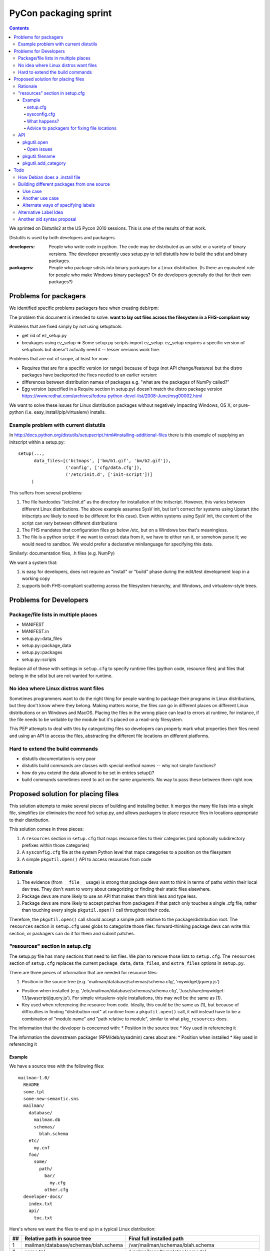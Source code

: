 ======================
PyCon packaging sprint
======================

.. contents::

We sprinted on Distutils2 at the US Pycon 2010 sessions.  This is one
of the results of that work.

Distutils is used by both developers and packagers.

:developers: People who write code in python.  The code may be
    distributed as an sdist or a variety of binary versions.  The
    developer presently uses setup.py to tell distutils how to build
    the sdist and binary packages.
:packagers: People who package sdists into binary packages for a Linux
    distribution. (Is there an equivalent role for people who make
    Windows binary packages? Or do developers generally do that for
    their own packages?)

----------------------
Problems for packagers
----------------------

We identified specific problems packagers face when creating deb/rpm:

The problem this document is intended to solve: **want to lay out files across the filesystem in a FHS-compliant way**

Problems that are fixed simply by not using setuptools:

- get rid of ez_setup.py

- breakages using ez_setup => Some setup.py scripts import ez_setup.
  ez_setup requires a specific version of setuptools but doesn't
  actually need it -- lesser versions work fine.

Problems that are out of scope, at least for now:

- Requires that are for a specific version (or range) because of bugs
  (not API change/features) but the distro packages have backported
  the fixes needed to an earlier version:

- differences between distribution names of packages e.g. "what are
  the packages of NumPy called?"

- Egg version (specified in a Require section in setup.py) doesn't
  match the distro package version
  https://www.redhat.com/archives/fedora-python-devel-list/2008-June/msg00002.html

We want to solve these issues for Linux distribution packages without
negatively impacting Windows, OS X, or pure-python
(i.e. easy_install/pip/virtualenv) installs.

Example problem with current distutils
======================================

In
http://docs.python.org/distutils/setupscript.html#installing-additional-files
there is this example of supplying an initscript within a setup.py::

    setup(...,
          data_files=[('bitmaps', ['bm/b1.gif', 'bm/b2.gif']),
                      ('config', ['cfg/data.cfg']),
                      ('/etc/init.d', ['init-script'])]
         )

This suffers from several problems:

1. The file hardcodes "/etc/init.d" as the directory for installation
   of the initscript.  However, this varies between different Linux
   distributions.  The above example assumes SysV init, but isn't
   correct for systems using Upstart (the initscripts are likely to
   need to be different for this case).  Even within systems using
   SysV init, the content of the script can vary between different
   distributions

2. The FHS mandates that configuration files go below /etc, but on a
   Windows box that's meaningless.

3. The file is a python script: if we want to extract data from it, we
   have to either run it, or somehow parse it; we would need to
   sandbox.  We would prefer a declarative minilanguage for specifying
   this data.

Similarly: documentation files, .h files (e.g. NumPy)

We want a system that:

1. is easy for developers, does not require an "install" or "build"
   phase during the edit/test development loop in a working copy

2. supports both FHS-compliant scattering across the filesystem
   hierarchy, and Windows, and virtualenv-style trees.

-----------------------
Problems for Developers
-----------------------

Package/file lists in multiple places
=====================================

* MANIFEST
* MANIFEST.in
* setup.py::data_files
* setup.py::package_data
* setup.py::packages
* setup.py::scripts

Replace all of these with settings in ``setup.cfg`` to specify runtime
files (python code, resource files) and files that belong in the sdist
but are not wanted for runtime.

No idea where Linux distros want files
======================================

Sometimes programmers want to do the right thing for people wanting to
package their programs in Linux distributions, but they don't know
where they belong.  Making matters worse, the files can go in
different places on different Linux distributions or on Windows and
MacOS.  Placing the files in the wrong place can lead to errors at
runtime, for instance, if the file needs to be writable by the module
but it's placed on a read-only filesystem.

This PEP attempts to deal with this by categorizing files so
developers can properly mark what properties their files need and
using an API to access the files, abstracting the different file
locations on different platforms.

Hard to extend the build commands
=================================

* distutils documentation is very poor

* distutils build commands are classes with special method names --
  why not simple functions?

* how do you extend the data allowed to be set in entries setup()?

* build commands sometimes need to act on the same arguments.  No way
  to pass these between them right now.


-----------------------------------
Proposed solution for placing files
-----------------------------------

This solution attempts to make several pieces of building and
installing better.  It merges the many file lists into a single file,
simplifies (or eliminates the need for) setup.py, and allows packagers
to place resource files in locations appropriate to their
distribution.

This solution comes in three pieces:

1. A ``resources`` section in ``setup.cfg`` that maps resource files
   to their categories (and optionally subdirectory prefixes within
   those categories)

2. A ``sysconfig.cfg`` file at the system Python level that maps
   categories to a position on the filesystem

3. A simple ``pkgutil.open()`` API to access resources from code

Rationale
=========

1. The evidence (from ``__file__`` usage) is strong that package devs
   want to think in terms of paths within their local dev tree. They
   don't want to worry about categorizing or finding their static
   files elsewhere.

2. Package devs are more likely to use an API that makes them think
   less and type less.

3. Package devs are more likely to accept patches from packagers if
   that patch only touches a single .cfg file, rather than touching
   every single ``pkgutil.open()`` call throughout their code.

Therefore, the ``pkgutil.open()`` call should accept a simple path
relative to the package/distribution root. The ``resources`` section
in ``setup.cfg`` uses globs to categorize those files:
forward-thinking package devs can write this section, or packagers can
do it for them and submit patches.


"resources" section in setup.cfg
================================

The setup.py file has many sections that need to list files. We plan
to remove those lists to ``setup.cfg``. The ``resources`` section of
``setup.cfg`` replaces the current ``package_data``, ``data_files``,
and ``extra_files`` options in ``setup.py``.

There are three pieces of information that are needed for resource
files:

1. Position in the source tree
   (e.g. 'mailman/database/schemas/schema.cfg', 'mywidget/jquery.js')

* Position when installed
  (e.g. '/etc/mailman/database/schemas/schema.cfg',
  '/usr/share/mywidget-1.1/javascript/jquery.js'). For simple
  virtualenv-style installations, this may well be the same as (1).

* Key used when referencing the resource from code. Ideally, this
  could be the same as (1), but because of difficulties in finding
  "distribution root" at runtime from a ``pkgutil.open()`` call, it
  will instead have to be a combination of "module name" and "path
  relative to module", similar to what ``pkg_resources`` does.

The information that the developer is concerned with:
* Position in the source tree
* Key used in referencing it

The information the downstream packager (RPM/deb/sysadmin) cares about are:
* Position when installed
* Key used in referencing it

Example
-------

We have a source tree with the following files::

  mailman-1.0/
    README
    some.tpl
    some-new-semantic.sns
    mailman/
      database/
        mailman.db
        schemas/
          blah.schema
      etc/
        my.cnf
      foo/
        some/
          path/
            bar/
              my.cfg
            other.cfg
    developer-docs/
      index.txt
      api/
        toc.txt

Here's where we want the files to end up in a typical Linux distribution:

==  ====================================  ===================================================================================================
##  Relative path in source tree          Final full installed path
==  ====================================  ===================================================================================================
1   mailman/database/schemas/blah.schema  /var/mailman/schemas/blah.schema
2   some.tpl                              /var/mailman/templates/some.tpl
3   path/to/some.tpl                      /var/mailman/templates/path/to/some.tpl
4   mailman/database/mailman.db           /var/mailman/database/mailman.db
5   developer-docs/index.txt              /usr/share/doc/mailman/developer-docs/index.txt
6   developer-docs/api/toc.txt            /usr/share/doc/mailman/developer-docs/api/toc.txt
7   README                                /usr/share/doc/mailman/README
8   mailman/etc/my.cnf                    /etc/mailman/my.cnf
9   mailman/foo/some/path/bar/my.cfg      /etc/mailman/baz/some/path/bar/my.cfg AND
                                          /etc/mailman/hmm/some/path/bar/my.cfg + 
                                          emit a warning
10  mailman/foo/some/path/other.cfg       /etc/mailman/some/path/other.cfg
11  some-new-semantic.sns                 /var/funky/mailman/some-new-semantic.sns
==  ====================================  ===================================================================================================

The numbers in the above placements are referenced below.

setup.cfg
~~~~~~~~~

The setup.cfg file allows the developer and/or packager to mark what
categories the files belong to.  These are drawn from the types of
files that the FHS and GNU coding standards define::

  [resources]
  # path glob                   category                placement from above table

  mailman/database/schemas/*  = {appdata}/schemas          # 1
  **/*.tpl                    = {appdata}/templates        # 2, 3  # does NOT flatten folder structure in destination
  developer-docs/**/*.txt     = {doc}                   # 5, 6
  README                      = {doc}                   # 7
  mailman/etc/*               = {config}                # 8
  mailman/foo/**/bar/*.cfg    = {config}/baz            # 9
  mailman/foo/**/*.cfg        = {config}/hmm            # 9, 10
  some-new-semantic.txt       = {funky-crazy-category}  # 11

The glob definitions are relative paths that match files from the top
of the source tree (the location of ``setup.cfg``). Forward slashes
(only) are used as path separator.

:"*": is a glob that matches any characters within a file or directory
name
:"**": is a recursive glob that matches any (or no) characters within a file
or directory name as well as a forward slash (thus an arbitrarily deep
number of directories)

The "category" value both categorizes the files and allows for placing
them in a more fine-grained subdirectory within a category. This value
must begin with a {category}; raw absolute or relative paths are not
allowed.

The full Python 3 string interpolation language is not supported, only
simple {category} substitutions. The {category} is looked up in a
system-level Python ``sysconfig.cfg`` file, where operating system
vendors and system administrators can define where in the filesystem
various types of files are placed. The category paths will generally
include a {distribution.name} variable, to isolate one package's files
of a given type from other packages.

As can be seen from the examples above, explicitly-matched directory
prefixes are stripped from the relative path before it is appended to
the category location. Glob matches are never stripped (to avoid
flattening hierarchies and overwriting files). In the
``mailman/foo/\*\*/\*.cfg`` example, ``mailman/foo`` is removed, but
not any directories matched by the recursive glob: see entries 9 and
10 in the example table.

sysconfig.cfg
~~~~~~~~~~~~~

This is a system-wide Python configuration file (TODO: can be
overridden by e.g. virtualenv) that defines where on the filesystem
resources will actually be installed.  A sample ``sysconfig.cfg`` can
be found in the ``distutils2`` repository at
``src/distutils2/_backport/sysconfig.cfg`` [3].

Links

.. [1] Filesystem Hierarchy Standard http://www.pathname.com/fhs/
.. [2] Rationale from the FHS which makes the distinctions between parts of the filesystem: http://www.pathname.com/fhs/pub/fhs-2.3.html#THEFILESYSTEM
.. [3] sample sysconfig.cfg: http://bitbucket.org/tarek/distutils2/src/tip/src/distutils2/_backport/sysconfig.cfg

What happens?
~~~~~~~~~~~~~
As an example, ``mailman/database/schemas/blah.schema``:

1. The file ``mailman/database/schemas/blah.schema`` in the source
   tree matches ``mailman/database/schemas/*`` within the
   ``resources`` stanza of the setup.cfg, which has right-hand side
   ``{appdata}/schemas``

2. The ``*`` in the left-hand-side matches ``blah.schema``, and the
   initial ``mailman/database/schemas/`` is stripped, so the
   installation path for the file is mapped to
   ``{appdata}/schemas/blah.schema``

3. The label ``appdata`` is listed in the ``sysconfig.cfg`` section
   for the ``posix_prefix`` installation scheme as installed to
   ``/usr/share/{distribution.name}``.  This expands out to:
   ``/usr/share/mailman``

4. The result is that the source file
   ``mailman/database/schemas/blah.schema`` is installed to
   ``/var/mailman/schemas/blah.schema``, and this mapping is recorded
   in a RESOURCES file in the installation metadata for the
   distribution.

5. The source code can open the file at runtime via the API call
   ``pkgutil.open('mailman', 'database/schemas/blah.schema')`` (where
   the first argument is an importable Python package name, and the
   second is a path relative to the location of that package), and
   pkgutil will (using the RESOURCES mapping) open it from
   ``/var/mailman/schemas/blah.schema``.

6. If the package is not installed, and thus has no RESOURCES mapping,
   ``pkgutil.open('mailman',
   'database/schemas/blah.schema')``

1. The file `mailman/database/schemas/blah.schema` in the source tree matches `mailman/database/schemas/*` within the data clause of the setup.cfg, so it is treated as having the label `{data}`.
2. The clause specified a prefix path, so the installation path for the file is mapped to "schemas/blah.schema"
3. The label "data" is listed in the [resource_variables] stanza as being installed to "/var/mailman"
4. The result is that the source file "mailman/database/schemas/blah.schema" is installed within the rpm/deb to "/var/mailman/schemas/blah.schema"
5. The source code can still open the file via an API using pkgutil.open('mailman', 'database/schemas/blah.schema') and have the underlying system open it from "/var/mailman/schemas/blah.schema".


Advice to packagers for fixing file locations
~~~~~~~~~~~~~~~~~~~~~~~~~~~~~~~~~~~~~~~~~~~~~

There are two places where you might need to change things in order to
customize the locations that files are installed into.  The setup.cfg file can
be patched if the files are miscategorized.  For instance someone marks a help
file that is used by the app at runtime as {doc} when it should be marked as
{help}.  These types of patches should be submitted to the upstream project.
The resource_variables file can be changed to define different locations for
all apps on a system.  This should usually be done once in a systemwide file
for the distribution.  Changing this again may require the system packager to
rebuild all their Python modules to change the file location.  There is API in
pkgutil to allow adding categories to the resource_variables file from
a script that should be used instead of trying to edit the file with raw text
processing.

API
===

pkgutil.open
-------------

Returns a file object for the resource.

::

  pkgutil.open('STRING_NAME_FOR_PACKAGE', 'filename/with/path/relative/to/the/source/package/directory')
  Example:
  pkgutil.open('mailman', 'database/schemas/blah.schema')
  <open file '/usr/share/mailman/schemas/blah.schema', mode 'r' at 0x7f938e325d78>

* First argument is the string name for a python package.
* Second argument is the directory path relative to the python package's directory.
* At install (or build) time we create a metadata file that maps from the source tree files to the files in their installed locations on the filesystem.
* pkgutil.open() consults the metadata file to decide where to find the resource. If the metadata file is not found (as in a package before the egg is built), open() falls back to traversing the given relative path starting from the root of the calling package (using __name__).
* pkgutil.open() calls from nested packages aren't a problem because, after all, we pass the desired 'module_name' to start from as the first arg.

* ? Do we still need this? Default behavior:  alongside the package files (if the real-installed-locations metadata file does not exist). Or if the package is installed without any resource_variables specified. ?</>?

Open issues
~~~~~~~~~~~

* setup.cfg is in the distribution, not in the module. Thus, in the unbuilt-egg case, how can we find the distro when all we have is a module name? It would be nice to not need an equivalent of ``setup.py develop``.

pkgutil.filename
-----------------

Returns a resource's filename with the full path.

::

  pkgutil.filename('STRING_NAME_FOR_PACKAGE', 'filename/with/path/relative/to/the/source/package/directory')
  Example:
  pkgutil.filename('mailman', 'database/schemas/blah.schema')
  '/usr/share/mailman/schemas/blah.schema'

pkgutil.add_category
---------------------

Adds a new category to the resource variables filename.

::

  pkgutil.add_category('CATEGORY', 'LOCATION')
  Example:
  pkgutil.add_category('lockdir', '{statedir}/lock')

Using the API allows the parser to protect from adding duplicate categories.

----
Todo
----

These need to be worked in or discarded somehow

 * Differences between applications and packages
   - Applications sometimes want a private library (for instance to do their commandline parsing)

Ideally, for every resource file, the developer (or the defaults) have classified with a "label" *TODO*: we don't have a default classifier right now: for instance::

  **/*.txt = doc
  **/*.png = data
  **/*.jpg = data
  **/*.gif = data
  **/*.cfg = config


Similar to i18n: marking of strings for translatability: gives you an ID, and a default value
Analagous to gettext: parse the source, figure out the resources

[X] Per-distro (per site ?): label placement file, mapping labels to system locations *I think this is done*

[X] What strings are valid as labels? only strings that are valid Python 2 identifiers: ([_A-Za-z][_A-Za-z0-9]*)  TODO: doublecheck this! *Obsolete* We have gotten rid of the labels

[X] So now, when it comes to building a deb/rpm, we have another file: "label placement" which maps from labels to rules about placement on the filesystem, written once by each linux distribution: *I think this is done*



How Debian does a .install file
===============================

In `packagename.install`::

    etc/* etc
    usr/* usr
    Products/statusmessages/* usr/share/zope/Products/statusmessages3

Each line has 2 parts:
* A glob of the source path within the deb
* Where it should land within the fakeroot (which corresponds to the final installed path)

This gives the packager the opportunity to both move and rename things, and it's fairly concise.


Building different packages from one source
===========================================

?? Do we want to do this??

Use case
--------

Split the docs into a separate sdist from the code so that people can download them separately.
(Matthias)

Another use case
----------------

Need to split submodule into its own binary package (essentially converting top-level to a namespace package).



Alternate ways of specifying labels
-----------------------------------
Noufal's::

    [mailman]
    data = *.txt, README
    data.persistent = sqlite.db

----------------------

Tarek's::

    [files]

    data =
        mailman/database/schemas/*
        *.txt
        README

    data.persistent = sqlite.db

----------------------

Toshio's::

    [resources]
    *.jpg = data

Alternative Label Idea
======================

labels for different resource types:  images, manpages, script, config files etc, javascript, schema, sql, data files

(those labels impose some other issues - what would one do to differences in statically servable on a webserver versus gtkbuilder can find it)

pkg_resources already provides software with an API::

    pkg_resource.open(label='javascript', name='jquery.js')

Then we have the ability for Linux distros to place the different labels in FHS-compliant (or whatever) locations on the filesystem, mapping each label to a fs path::

    pkg_resource.open(label='config', name=')

    pkg_resource.resource_stream(pkgname='mailman', label='config', victim='schema.cfg')
    pkg_resource.resource_stream('mailman', 'mailman.config', 'schema.cfg')
    pkg_resource.resource_stream('mailman', 'mailman.config', 'schema.cfg', label='config')

analogy with logging:

- with logging: developer sets up streams of data; sysadmin decides what to do with each log stream
- with packaging: developer sets up streams of data; packaging system decides where to put each one

developer:

(1) everything's within my local working copy; look within it; want to be able to quickly hack on stuff without having to "install" somewhere, for fast edit/test loop
(2) "setup.py sdist" has given us a zipfile, put it on pypi, someone uses buildout on it
(3) as (2) but a distribution has moved things to FHS-compliant location


    pkgutil.open(pkgname='mailman.database.schemas', filename='schema.cfg') # <-- Does this work with our examples below?

    pkgutil.open(pkgname='mailman', label='data', filename='schemas/schema.cfg')

(It won't be easy to get package devs to use this API; __file__ feels less magic than some strange call from pkgutil. The simpler the API call and the more "builtin" it looks, the better.)

*TODO* Can we make sane defaults?  For instance, can pkgname default to the pkgname or modulename that the call is being made from?

*TODO* can we match things against a range of packages/paths

(1) ./mailman/config/schema.cfg
(2) .
(3) /etc/mailman/database/schemas/schema.cfg

mapping from labels to dirs::

  distro_dict = {
     'config':'/etc',
     'mandir':'/usr/share/mandir',
  }

Another old syntax proposal
===========================
::

    [resources]

    # data are composed of two elements
    #  1. the path relative to the package
    #  2. an optional prefix path that will replace the explicit (non-glob) initial path from (1)

    data =
        mailman/database/schemas/* schemas/
        **/*.tpl templates/

    data.persistent =
        mailman/database/mailman.db database/

    doc =
        developer-docs/**/*.txt
        README

    config =
        mailman/etc/* .           # all files in mailman/etc/* copied to
        mailman/foo/**/*.cfg foo  # all .cfg files below  mailman/foo/SOME/PATH/TO/FILE/ will get copied to foo/SOME/PATH/TO/FILE/
        mailman/foo/**/*.cfg
        mailman/foo/**/bar/*.cfg baz
